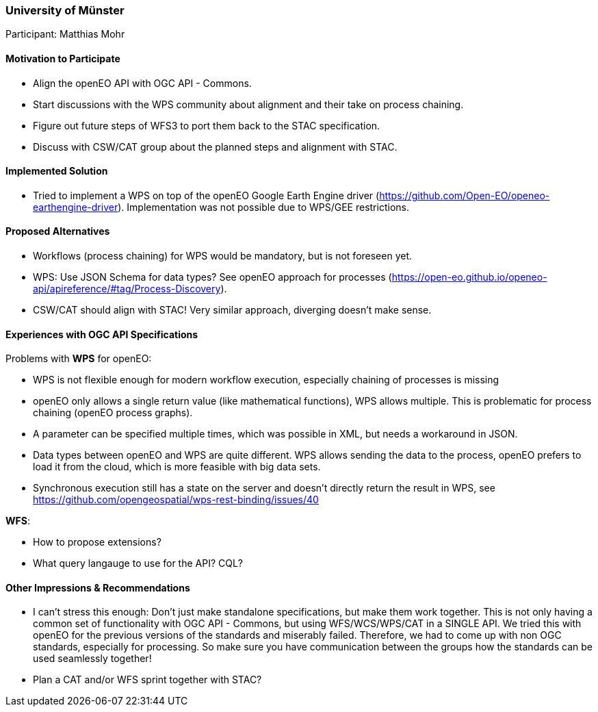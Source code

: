 [[UniversityofMunster]]
=== University of Münster

Participant: Matthias Mohr

==== Motivation to Participate

* Align the openEO API with OGC API - Commons.
* Start discussions with the WPS community about alignment and their take on process chaining.
* Figure out future steps of WFS3 to port them back to the STAC specification.
* Discuss with CSW/CAT group about the planned steps and alignment with STAC.

==== Implemented Solution

* Tried to implement a WPS on top of the  openEO Google Earth Engine driver (https://github.com/Open-EO/openeo-earthengine-driver). Implementation was not possible due to WPS/GEE restrictions.

==== Proposed Alternatives

* Workflows (process chaining) for WPS would be mandatory, but is not foreseen yet.
* WPS: Use JSON Schema for data types? See openEO approach for processes (https://open-eo.github.io/openeo-api/apireference/#tag/Process-Discovery).
* CSW/CAT should align with STAC! Very similar approach, diverging doesn't make sense.

==== Experiences with OGC API Specifications

Problems with **WPS** for openEO:

* WPS is not flexible enough for modern workflow execution, especially chaining of processes is missing
* openEO only allows a single return value (like mathematical functions), WPS allows multiple. This is problematic for process chaining (openEO process graphs).
* A parameter can be specified multiple times, which was possible in XML, but needs a workaround in JSON.
* Data types between openEO and WPS are quite different. WPS allows sending the data to the process, openEO prefers to load it from the cloud, which is more feasible with big data sets.
* Synchronous execution still has a state on the server and doesn’t directly return the result in WPS, see https://github.com/opengeospatial/wps-rest-binding/issues/40

**WFS**:

* How to propose extensions?
* What query langauge to use for the API? CQL?

==== Other Impressions & Recommendations

* I can't stress this enough: Don't just make standalone specifications, but make them work together. This is not only having a common set of functionality with OGC API - Commons, but using WFS/WCS/WPS/CAT in a SINGLE API. We tried this with openEO for the previous versions of the standards and miserably failed. Therefore, we had to come up with non OGC standards, especially for processing. So make sure you have communication between the groups how the standards can be used seamlessly together!
* Plan a CAT and/or WFS sprint together with STAC?

